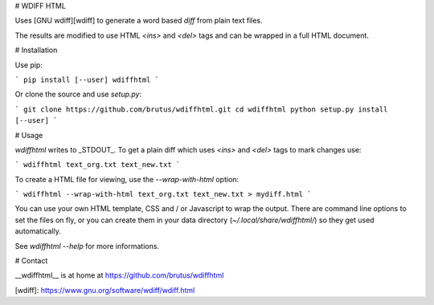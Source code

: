 # WDIFF HTML

Uses [GNU wdiff][wdiff] to generate a word based *diff* from plain text files.

The results are modified to use HTML `<ins>` and `<del>` tags and can be
wrapped in a full HTML document.


# Installation

Use pip:

```
pip install [--user] wdiffhtml
```

Or clone the source and use `setup.py`:

```
git clone https://github.com/brutus/wdiffhtml.git
cd wdiffhtml
python setup.py install [--user]
```


# Usage

`wdiffhtml` writes to _STDOUT_. To get a plain diff which uses `<ins>` and
`<del>` tags to mark changes use:

```
wdiffhtml text_org.txt text_new.txt
```

To create a HTML file for viewing, use the `--wrap-with-html` option:

```
wdiffhtml --wrap-with-html text_org.txt text_new.txt > mydiff.html
```

You can use your own HTML template, CSS and / or Javascript to wrap the output.
There are command line options to set the files on fly, or you can create them
in your data directory (`~/.local/share/wdiffhtml/`) so they get used
automatically.

See `wdiffhtml --help` for more informations.


# Contact

__wdiffhtml__ is at home at https://github.com/brutus/wdiffhtml


[wdiff]: https://www.gnu.org/software/wdiff/wdiff.html


